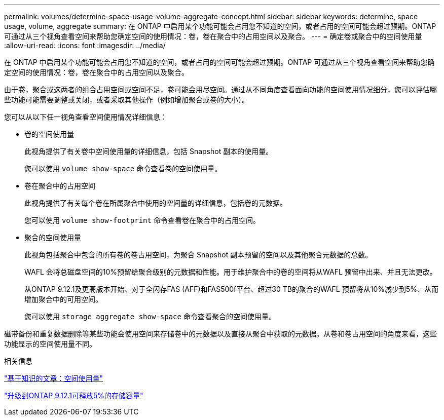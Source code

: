 ---
permalink: volumes/determine-space-usage-volume-aggregate-concept.html 
sidebar: sidebar 
keywords: determine, space usage, volume, aggregate 
summary: 在 ONTAP 中启用某个功能可能会占用您不知道的空间，或者占用的空间可能会超过预期。ONTAP 可通过从三个视角查看空间来帮助您确定空间的使用情况：卷，卷在聚合中的占用空间以及聚合。 
---
= 确定卷或聚合中的空间使用量
:allow-uri-read: 
:icons: font
:imagesdir: ../media/


[role="lead"]
在 ONTAP 中启用某个功能可能会占用您不知道的空间，或者占用的空间可能会超过预期。ONTAP 可通过从三个视角查看空间来帮助您确定空间的使用情况：卷，卷在聚合中的占用空间以及聚合。

由于卷，聚合或这两者的组合占用空间或空间不足，卷可能会用尽空间。通过从不同角度查看面向功能的空间使用情况细分，您可以评估哪些功能可能需要调整或关闭，或者采取其他操作（例如增加聚合或卷的大小）。

您可以从以下任一视角查看空间使用情况详细信息：

* 卷的空间使用量
+
此视角提供了有关卷中空间使用量的详细信息，包括 Snapshot 副本的使用量。

+
您可以使用 `volume show-space` 命令查看卷的空间使用量。

* 卷在聚合中的占用空间
+
此视角提供了有关每个卷在所属聚合中使用的空间量的详细信息，包括卷的元数据。

+
您可以使用 `volume show-footprint` 命令查看卷在聚合中的占用空间。

* 聚合的空间使用量
+
此视角包括聚合中包含的所有卷的卷占用空间，为聚合 Snapshot 副本预留的空间以及其他聚合元数据的总数。

+
WAFL 会将总磁盘空间的10%预留给聚合级别的元数据和性能。用于维护聚合中的卷的空间将从WAFL 预留中出来、并且无法更改。

+
从ONTAP 9.12.1及更高版本开始、对于全闪存FAS (AFF)和FAS500f平台、超过30 TB的聚合的WAFL 预留将从10%减少到5%、从而增加聚合中的可用空间。

+
您可以使用 `storage aggregate show-space` 命令查看聚合的空间使用量。



磁带备份和重复数据删除等某些功能会使用空间来存储卷中的元数据以及直接从聚合中获取的元数据。从卷和卷占用空间的角度来看，这些功能显示的空间使用量不同。

.相关信息
link:https://kb.netapp.com/Advice_and_Troubleshooting/Data_Storage_Software/ONTAP_OS/Space_Usage["基于知识的文章：空间使用量"]

link:https://www.netapp.com/blog/free-up-storage-capacity-upgrade-ontap/["升级到ONTAP 9.12.1可释放5%的存储容量"]
